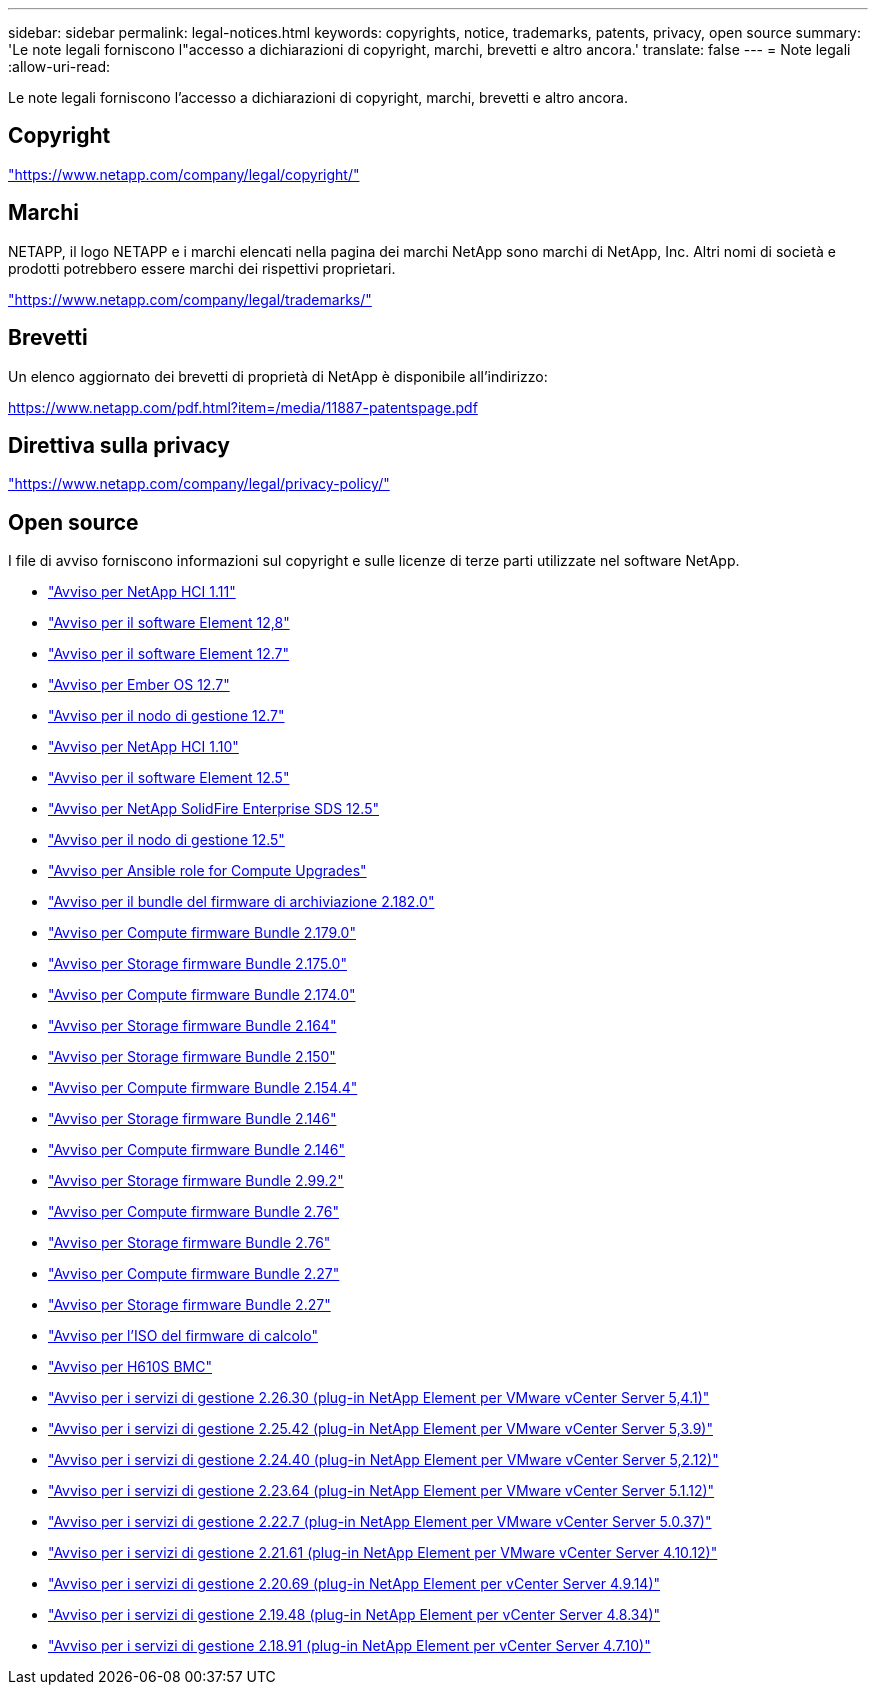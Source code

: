 ---
sidebar: sidebar 
permalink: legal-notices.html 
keywords: copyrights, notice, trademarks, patents, privacy, open source 
summary: 'Le note legali forniscono l"accesso a dichiarazioni di copyright, marchi, brevetti e altro ancora.' 
translate: false 
---
= Note legali
:allow-uri-read: 


[role="lead"]
Le note legali forniscono l'accesso a dichiarazioni di copyright, marchi, brevetti e altro ancora.



== Copyright

link:https://www.netapp.com/company/legal/copyright/["https://www.netapp.com/company/legal/copyright/"^]



== Marchi

NETAPP, il logo NETAPP e i marchi elencati nella pagina dei marchi NetApp sono marchi di NetApp, Inc. Altri nomi di società e prodotti potrebbero essere marchi dei rispettivi proprietari.

link:https://www.netapp.com/company/legal/trademarks/["https://www.netapp.com/company/legal/trademarks/"^]



== Brevetti

Un elenco aggiornato dei brevetti di proprietà di NetApp è disponibile all'indirizzo:

link:https://www.netapp.com/pdf.html?item=/media/11887-patentspage.pdf["https://www.netapp.com/pdf.html?item=/media/11887-patentspage.pdf"^]



== Direttiva sulla privacy

link:https://www.netapp.com/company/legal/privacy-policy/["https://www.netapp.com/company/legal/privacy-policy/"^]



== Open source

I file di avviso forniscono informazioni sul copyright e sulle licenze di terze parti utilizzate nel software NetApp.

* link:./media/NetApp_HCI_1.11_notice.pdf["Avviso per NetApp HCI 1.11"^]
* link:../media/Element_Software_12.8.pdf["Avviso per il software Element 12,8"^]
* link:./media/Element_Software_12.7.pdf["Avviso per il software Element 12.7"^]
* link:./media/Ember_OS_12.7.pdf["Avviso per Ember OS 12.7"^]
* link:./media/mNode_12.7.pdf["Avviso per il nodo di gestione 12.7"^]
* link:./media/NetApp_HCI_1.10_notice.pdf["Avviso per NetApp HCI 1.10"^]
* link:./media/Element_Software_12.5.pdf["Avviso per il software Element 12.5"^]
* link:./media/SolidFire_eSDS_12.5.pdf["Avviso per NetApp SolidFire Enterprise SDS 12.5"^]
* link:./media/mNode_12.5.pdf["Avviso per il nodo di gestione 12.5"^]
* link:./media/ansible-products-notice.pdf["Avviso per Ansible role for Compute Upgrades"^]
* link:./media/storage_firmware_bundle_2.182.0_notices.pdf["Avviso per il bundle del firmware di archiviazione 2.182.0"^]
* link:./media/compute_firmware_bundle_2.179.0_notices.pdf["Avviso per Compute firmware Bundle 2.179.0"^]
* link:./media/storage_firmware_bundle_2.175.0_notices.pdf["Avviso per Storage firmware Bundle 2.175.0"^]
* link:./media/compute_firmware_bundle_2.174.0_notices.pdf["Avviso per Compute firmware Bundle 2.174.0"^]
* link:./media/storage_firmware_bundle_2.164.0_notices.pdf["Avviso per Storage firmware Bundle 2.164"^]
* link:./media/storage_firmware_bundle_2.150_notices.pdf["Avviso per Storage firmware Bundle 2.150"^]
* link:./media/compute_firmware_bundle_2.154.4_notices.pdf["Avviso per Compute firmware Bundle 2.154.4"^]
* link:./media/storage_firmware_bundle_2.146_notices.pdf["Avviso per Storage firmware Bundle 2.146"^]
* link:./media/compute_firmware_bundle_2.146_notices.pdf["Avviso per Compute firmware Bundle 2.146"^]
* link:./media/storage_firmware_bundle_2.99_notices.pdf["Avviso per Storage firmware Bundle 2.99.2"^]
* link:./media/compute_firmware_bundle_2.76_notices.pdf["Avviso per Compute firmware Bundle 2.76"^]
* link:./media/storage_firmware_bundle_2.76_notices.pdf["Avviso per Storage firmware Bundle 2.76"^]
* link:./media/compute_firmware_bundle_2.27_notices.pdf["Avviso per Compute firmware Bundle 2.27"^]
* link:./media/storage_firmware_bundle_2.27_notices.pdf["Avviso per Storage firmware Bundle 2.27"^]
* link:./media/compute_iso_notice.pdf["Avviso per l'ISO del firmware di calcolo"^]
* link:./media/H610S_BMC_notice.pdf["Avviso per H610S BMC"^]
* link:./media/mgmt_svcs_2.26_notice.pdf["Avviso per i servizi di gestione 2.26.30 (plug-in NetApp Element per VMware vCenter Server 5,4.1)"^]
* link:./media/mgmt_svcs_2.25_notice.pdf["Avviso per i servizi di gestione 2.25.42 (plug-in NetApp Element per VMware vCenter Server 5,3.9)"^]
* link:./media/mgmt_svcs_2.24_notice.pdf["Avviso per i servizi di gestione 2.24.40 (plug-in NetApp Element per VMware vCenter Server 5,2.12)"^]
* link:./media/mgmt_svcs_2.23_notice.pdf["Avviso per i servizi di gestione 2.23.64 (plug-in NetApp Element per VMware vCenter Server 5.1.12)"^]
* link:./media/mgmt_svcs_2.22_notice.pdf["Avviso per i servizi di gestione 2.22.7 (plug-in NetApp Element per VMware vCenter Server 5.0.37)"^]
* link:./media/mgmt_svcs_2.21_notice.pdf["Avviso per i servizi di gestione 2.21.61 (plug-in NetApp Element per VMware vCenter Server 4.10.12)"^]
* link:./media/2.20_notice.pdf["Avviso per i servizi di gestione 2.20.69 (plug-in NetApp Element per vCenter Server 4.9.14)"^]
* link:./media/2.19_notice.pdf["Avviso per i servizi di gestione 2.19.48 (plug-in NetApp Element per vCenter Server 4.8.34)"^]
* link:./media/2.18_notice.pdf["Avviso per i servizi di gestione 2.18.91 (plug-in NetApp Element per vCenter Server 4.7.10)"^]

